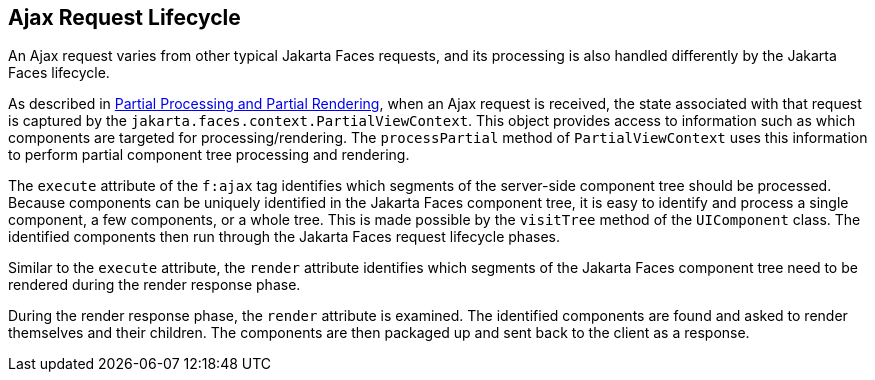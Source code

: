 == Ajax Request Lifecycle

An Ajax request varies from other typical Jakarta Faces requests, and its processing is also handled differently by the Jakarta Faces lifecycle.

As described in xref:faces-intro/faces-intro.adoc#_partial_processing_and_partial_rendering[Partial Processing and Partial Rendering], when an Ajax request is received, the state associated with that request is captured by the `jakarta.faces.context.PartialViewContext`.
This object provides access to information such as which components are targeted for processing/rendering.
The `processPartial` method of `PartialViewContext` uses this information to perform partial component tree processing and rendering.

The `execute` attribute of the `f:ajax` tag identifies which segments of the server-side component tree should be processed.
Because components can be uniquely identified in the Jakarta Faces component tree, it is easy to identify and process a single component, a few components, or a whole tree.
This is made possible by the `visitTree` method of the `UIComponent` class.
The identified components then run through the Jakarta Faces request lifecycle phases.

Similar to the `execute` attribute, the `render` attribute identifies which segments of the Jakarta Faces component tree need to be rendered during the render response phase.

During the render response phase, the `render` attribute is examined.
The identified components are found and asked to render themselves and their children.
The components are then packaged up and sent back to the client as a response.
